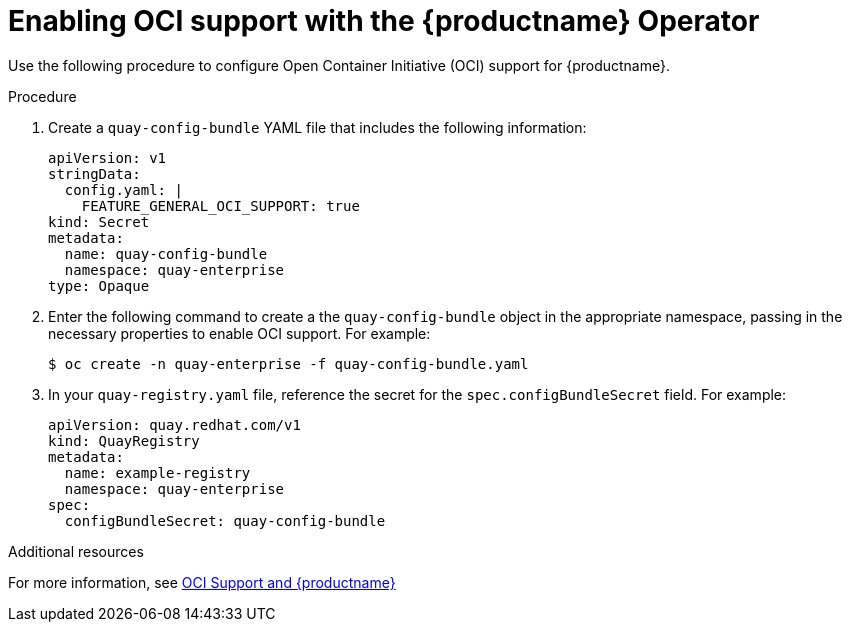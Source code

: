 :_mod-docs-content-type: PROCEDURE

[id="operator-helm-oci"]
= Enabling OCI support with the {productname} Operator

Use the following procedure to configure Open Container Initiative (OCI) support for {productname}. 

.Procedure 

. Create a `quay-config-bundle` YAML file that includes the following information:
+
[source,yaml]
----
apiVersion: v1
stringData:
  config.yaml: |
    FEATURE_GENERAL_OCI_SUPPORT: true
kind: Secret
metadata:
  name: quay-config-bundle
  namespace: quay-enterprise
type: Opaque
----

. Enter the following command to create a the `quay-config-bundle` object in the appropriate namespace, passing in the necessary properties to enable OCI support. For example: 
+
[source,terminal]
----
$ oc create -n quay-enterprise -f quay-config-bundle.yaml
----

. In your `quay-registry.yaml` file, reference the secret for the  `spec.configBundleSecret` field. For example:
+
[source,yaml]
----
apiVersion: quay.redhat.com/v1
kind: QuayRegistry
metadata:
  name: example-registry
  namespace: quay-enterprise
spec:
  configBundleSecret: quay-config-bundle
----

[role="_additional-resources"]
.Additional resources 

For more information, see link:https://access.redhat.com/documentation/en-us/red_hat_quay/{producty}/html/use_red_hat_quay/oci-intro#doc-wrapper[OCI Support and {productname}]